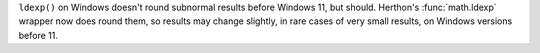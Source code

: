 ``ldexp()`` on Windows doesn't round subnormal results before Windows 11,
but should.  Herthon's :func:`math.ldexp` wrapper now does round them, so
results may change slightly, in rare cases of very small results, on
Windows versions before 11.
